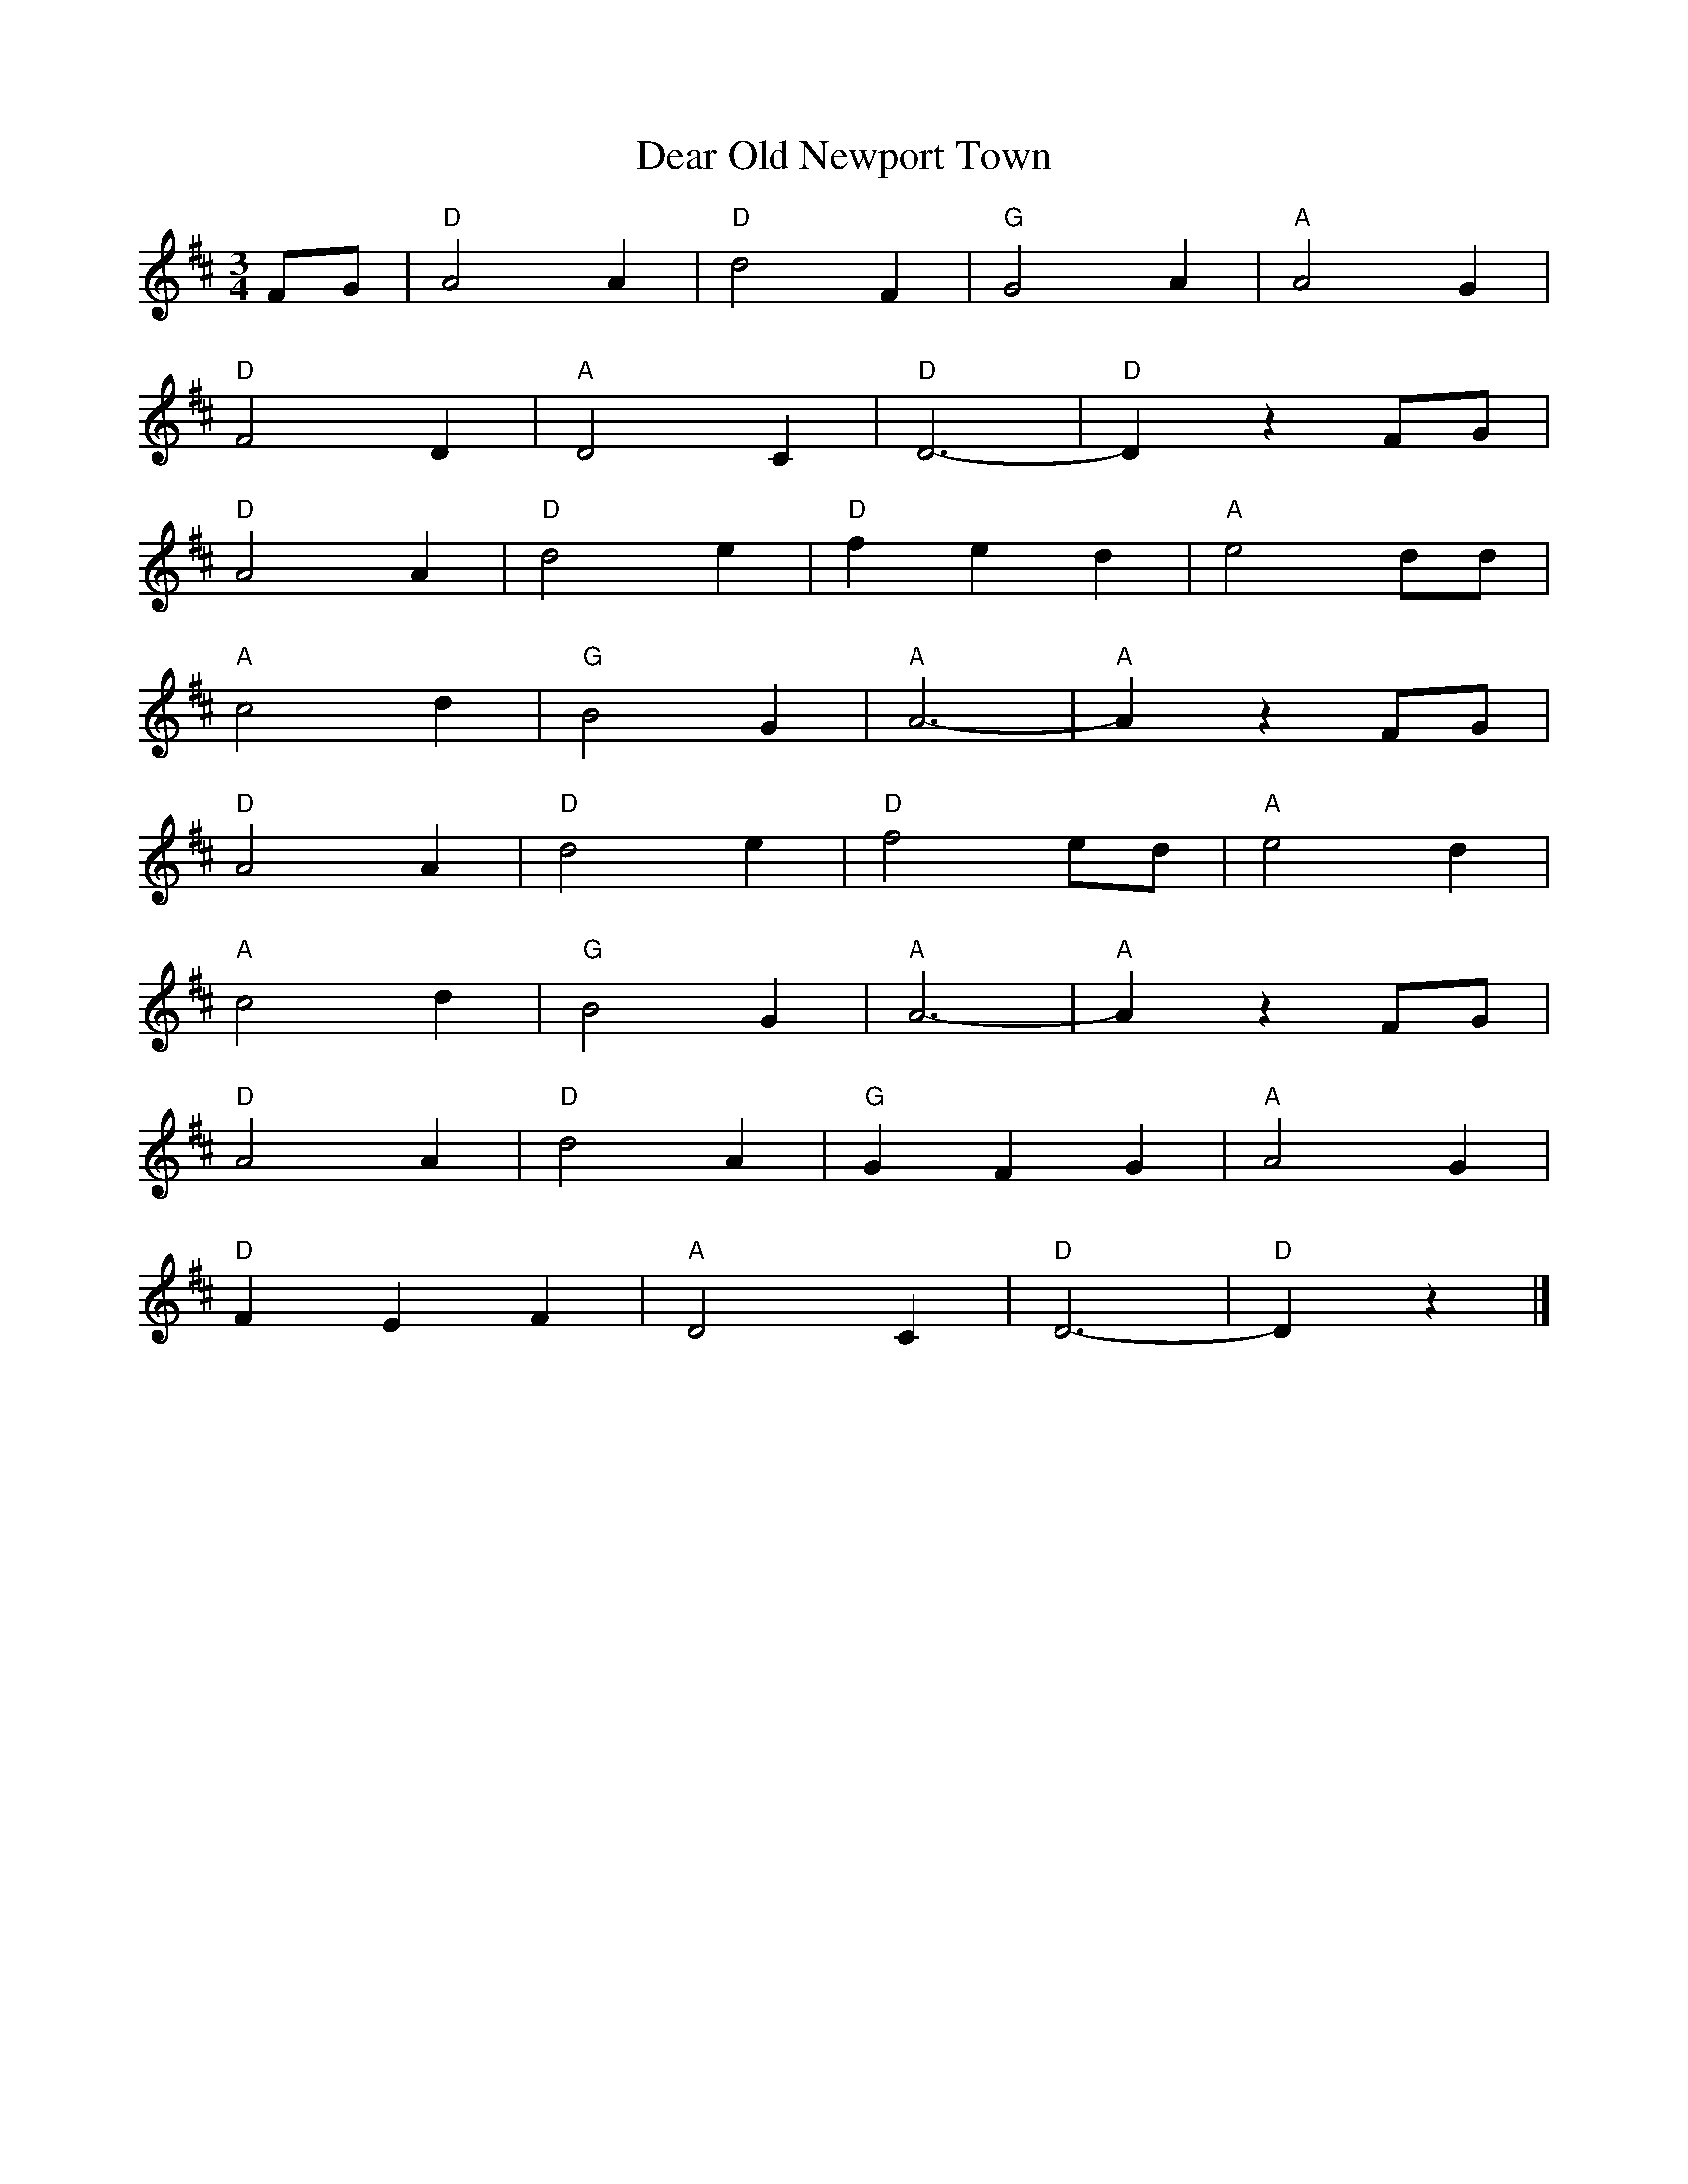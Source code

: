 X: 1
T: Dear Old Newport Town
Z: Mix O'Lydian
S: https://thesession.org/tunes/14669#setting27069
R: waltz
M: 3/4
L: 1/8
K: Dmaj
FG | "D" A4 A2 | "D" d4 F2 | "G" G4 A2 | "A" A4 G2 |
"D" F4 D2 | "A" D4 C2 | "D" D6- | "D" D2 z2 FG |
"D" A4 A2 | "D" d4 e2 | "D" f2 e2 d2 | "A" e4 dd |
"A" c4 d2 | "G" B4 G2 | "A" A6- | "A" A2 z2 FG |
"D" A4 A2 | "D" d4 e2 | "D" f4 ed | "A" e4 d2 |
"A" c4 d2 | "G" B4 G2 | "A" A6- | "A" A2 z2 FG |
"D" A4 A2 | "D" d4 A2 | "G" G2 F2 G2 | "A" A4 G2 |
"D" F2 E2 F2 | "A" D4 C2 | "D" D6- | "D" D2 z2 |]
